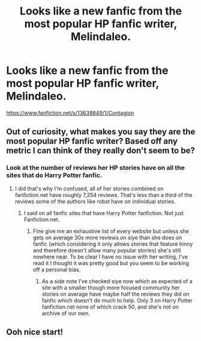 #+TITLE: Looks like a new fanfic from the most popular HP fanfic writer, Melindaleo.

* Looks like a new fanfic from the most popular HP fanfic writer, Melindaleo.
:PROPERTIES:
:Author: Dueler312
:Score: 0
:DateUnix: 1594377891.0
:DateShort: 2020-Jul-10
:FlairText: Recommendation
:END:
[[https://www.fanfiction.net/s/13638849/1/Contagion]]


** Out of curiosity, what makes you say they are the most popular HP fanfic writer? Based off any metric I can think of they really don't seem to be?
:PROPERTIES:
:Author: Aricles
:Score: 5
:DateUnix: 1594423845.0
:DateShort: 2020-Jul-11
:END:

*** Look at the number of reviews her HP stories have on all the sites that do Harry Potter fanfic.
:PROPERTIES:
:Author: Dueler312
:Score: 2
:DateUnix: 1594424402.0
:DateShort: 2020-Jul-11
:END:

**** I did that's why I'm confused, all of her stories combined on fanfiction.net have roughly 7,254 reviews. That's less than a third of the reviews some of the authors like robst have on individual stories.
:PROPERTIES:
:Author: Aricles
:Score: 3
:DateUnix: 1594426397.0
:DateShort: 2020-Jul-11
:END:

***** I said on all fanfic sites that have Harry Potter fanfiction. Not just Fanfiction.net.
:PROPERTIES:
:Author: Dueler312
:Score: 1
:DateUnix: 1594426451.0
:DateShort: 2020-Jul-11
:END:

****** Fine give me an exhaustive list of every website but unless she gets on average 30x more reviews on siye than she does on fanfic (which considering it only allows stories that feature hinny and therefore doesn't allow many popular stories) she's still nowhere near. To be clear I have no issue with her writing, I've read it I thought it was pretty good but you seem to be working off a personal bias.
:PROPERTIES:
:Author: Aricles
:Score: 1
:DateUnix: 1594426854.0
:DateShort: 2020-Jul-11
:END:

******* As a side note I've checked siye now which as expected of a site with a smaller though more focused community her stories on average have maybe half the reviews they did on fanfic which doesn't do much to help. Only 3 on Harry Potter fanfiction.net none of which crack 50, and she's not on archive of our own.
:PROPERTIES:
:Author: Aricles
:Score: 1
:DateUnix: 1594427165.0
:DateShort: 2020-Jul-11
:END:


** Ooh nice start!
:PROPERTIES:
:Author: FloreatCastellum
:Score: 1
:DateUnix: 1594385460.0
:DateShort: 2020-Jul-10
:END:
